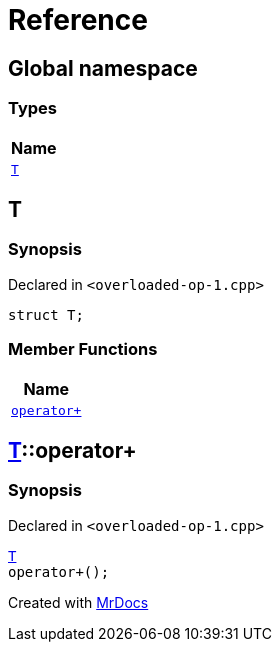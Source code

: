 = Reference
:mrdocs:

[#index]
== Global namespace


=== Types

[cols=1]
|===
| Name 

| <<T,`T`>> 

|===

[#T]
== T


=== Synopsis


Declared in `&lt;overloaded&hyphen;op&hyphen;1&period;cpp&gt;`

[source,cpp,subs="verbatim,replacements,macros,-callouts"]
----
struct T;
----

=== Member Functions

[cols=1]
|===
| Name 

| <<T-operator_plus,`operator&plus;`>> 

|===



[#T-operator_plus]
== <<T,T>>::operator&plus;


=== Synopsis


Declared in `&lt;overloaded&hyphen;op&hyphen;1&period;cpp&gt;`

[source,cpp,subs="verbatim,replacements,macros,-callouts"]
----
<<T,T>>
operator&plus;();
----



[.small]#Created with https://www.mrdocs.com[MrDocs]#
